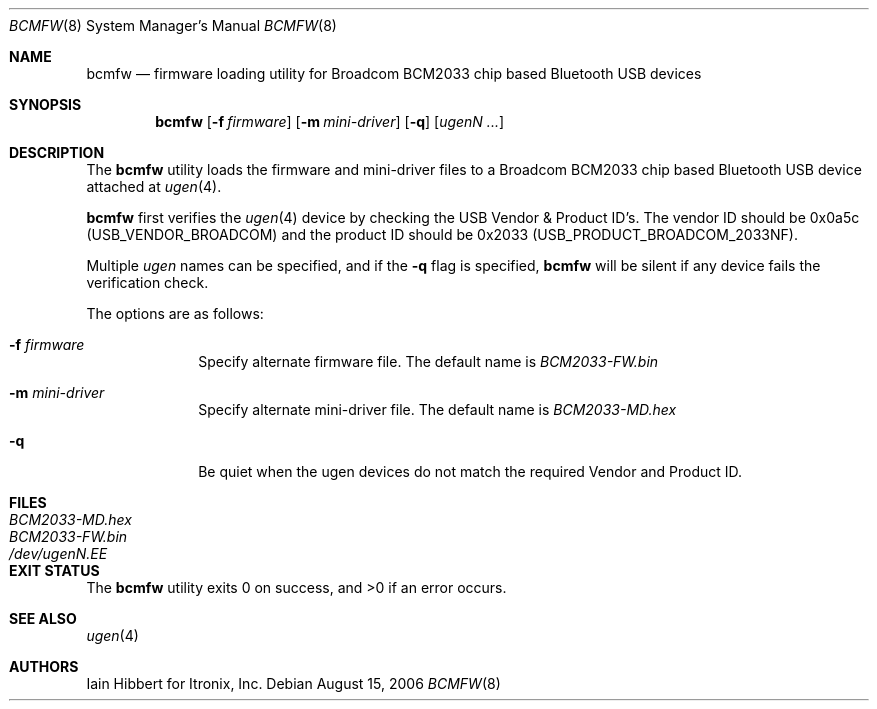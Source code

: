 .\"
.\" Copyright (c) 2006 Itronix Inc.
.\" All rights reserved.
.\"
.\" Written by Iain Hibbert for Itronix Inc.
.\"
.\" Redistribution and use in source and binary forms, with or without
.\" modification, are permitted provided that the following conditions
.\" are met:
.\" 1. Redistributions of source code must retain the above copyright
.\"    notice, this list of conditions and the following disclaimer.
.\" 2. Redistributions in binary form must reproduce the above copyright
.\"    notice, this list of conditions and the following disclaimer in the
.\"    documentation and/or other materials provided with the distribution.
.\" 3. The name of Itronix Inc. may not be used to endorse
.\"    or promote products derived from this software without specific
.\"    prior written permission.
.\"
.\" THIS SOFTWARE IS PROVIDED BY ITRONIX INC. ``AS IS'' AND
.\" ANY EXPRESS OR IMPLIED WARRANTIES, INCLUDING, BUT NOT LIMITED
.\" TO, THE IMPLIED WARRANTIES OF MERCHANTABILITY AND FITNESS FOR A PARTICULAR
.\" PURPOSE ARE DISCLAIMED.  IN NO EVENT SHALL ITRONIX INC. BE LIABLE FOR ANY
.\" DIRECT, INDIRECT, INCIDENTAL, SPECIAL, EXEMPLARY, OR CONSEQUENTIAL DAMAGES
.\" (INCLUDING, BUT NOT LIMITED TO, PROCUREMENT OF SUBSTITUTE GOODS OR SERVICES;
.\" LOSS OF USE, DATA, OR PROFITS; OR BUSINESS INTERRUPTION) HOWEVER CAUSED AND
.\" ON ANY THEORY OF LIABILITY, WHETHER IN
.\" CONTRACT, STRICT LIABILITY, OR TORT (INCLUDING NEGLIGENCE OR OTHERWISE)
.\" ARISING IN ANY WAY OUT OF THE USE OF THIS SOFTWARE, EVEN IF ADVISED OF THE
.\" POSSIBILITY OF SUCH DAMAGE.
.\"
.Dd August 15, 2006
.Dt BCMFW 8
.Os
.Sh NAME
.Nm bcmfw
.Nd firmware loading utility for Broadcom BCM2033 chip based Bluetooth USB devices
.Sh SYNOPSIS
.Nm
.Op Fl f Ar firmware
.Op Fl m Ar mini-driver
.Op Fl q
.Op Ar ugenN Ar ...
.Sh DESCRIPTION
The
.Nm
utility loads the firmware and mini-driver files to a Broadcom BCM2033 chip
based Bluetooth USB device attached at
.Xr ugen 4 .
.Pp
.Nm
first verifies the
.Xr ugen 4
device by checking the USB Vendor & Product ID's.
The vendor ID should be 0x0a5c
.Pq Dv USB_VENDOR_BROADCOM
and the product ID should be 0x2033
.Pq Dv USB_PRODUCT_BROADCOM_2033NF .
.Pp
Multiple
.Ar ugen
names can be specified, and if the
.Fl q
flag is specified,
.Nm
will be silent if any device fails the verification check.
.Pp
The options are as follows:
.Bl -tag -width 12345678
.It Fl f Ar firmware
Specify alternate firmware file.
The default name is
.Pa BCM2033-FW.bin
.It Fl m Ar mini-driver
Specify alternate mini-driver file.
The default name is
.Pa BCM2033-MD.hex
.It Fl q
Be quiet when the ugen devices do not match the required Vendor and Product ID.
.El
.Sh FILES
.Bl -tag -width ".Pa /dev/ugen Ns Ar N Ns Pa \&. Ns Ar EE X " -compact
.It Pa BCM2033-MD.hex
.It Pa BCM2033-FW.bin
.It Pa /dev/ugen Ns Ar N Ns Pa \&. Ns Ar EE
.El
.Sh EXIT STATUS
.Ex -std
.Sh SEE ALSO
.Xr ugen 4
.Sh AUTHORS
.An Iain Hibbert
for Itronix, Inc.
